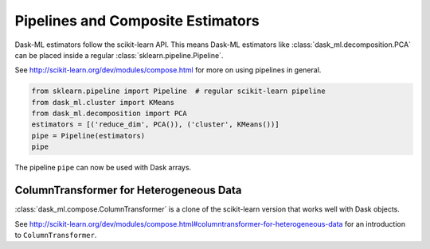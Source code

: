 .. _compose:

Pipelines and Composite Estimators
==================================

Dask-ML estimators follow the scikit-learn API. This means Dask-ML estimators like
:class:`dask_ml.decomposition.PCA` can be placed inside a regular :class:`sklearn.pipeline.Pipeline`.

See http://scikit-learn.org/dev/modules/compose.html for more on using pipelines in general.

.. code-block:: python

   from sklearn.pipeline import Pipeline  # regular scikit-learn pipeline
   from dask_ml.cluster import KMeans
   from dask_ml.decomposition import PCA
   estimators = [('reduce_dim', PCA()), ('cluster', KMeans())]
   pipe = Pipeline(estimators)
   pipe

The pipeline ``pipe`` can now be used with Dask arrays.

ColumnTransformer for Heterogeneous Data
----------------------------------------

:class:`dask_ml.compose.ColumnTransformer` is a clone of the scikit-learn version that works well
with Dask objects.

See http://scikit-learn.org/dev/modules/compose.html#columntransformer-for-heterogeneous-data for an
introduction to ``ColumnTransformer``.
